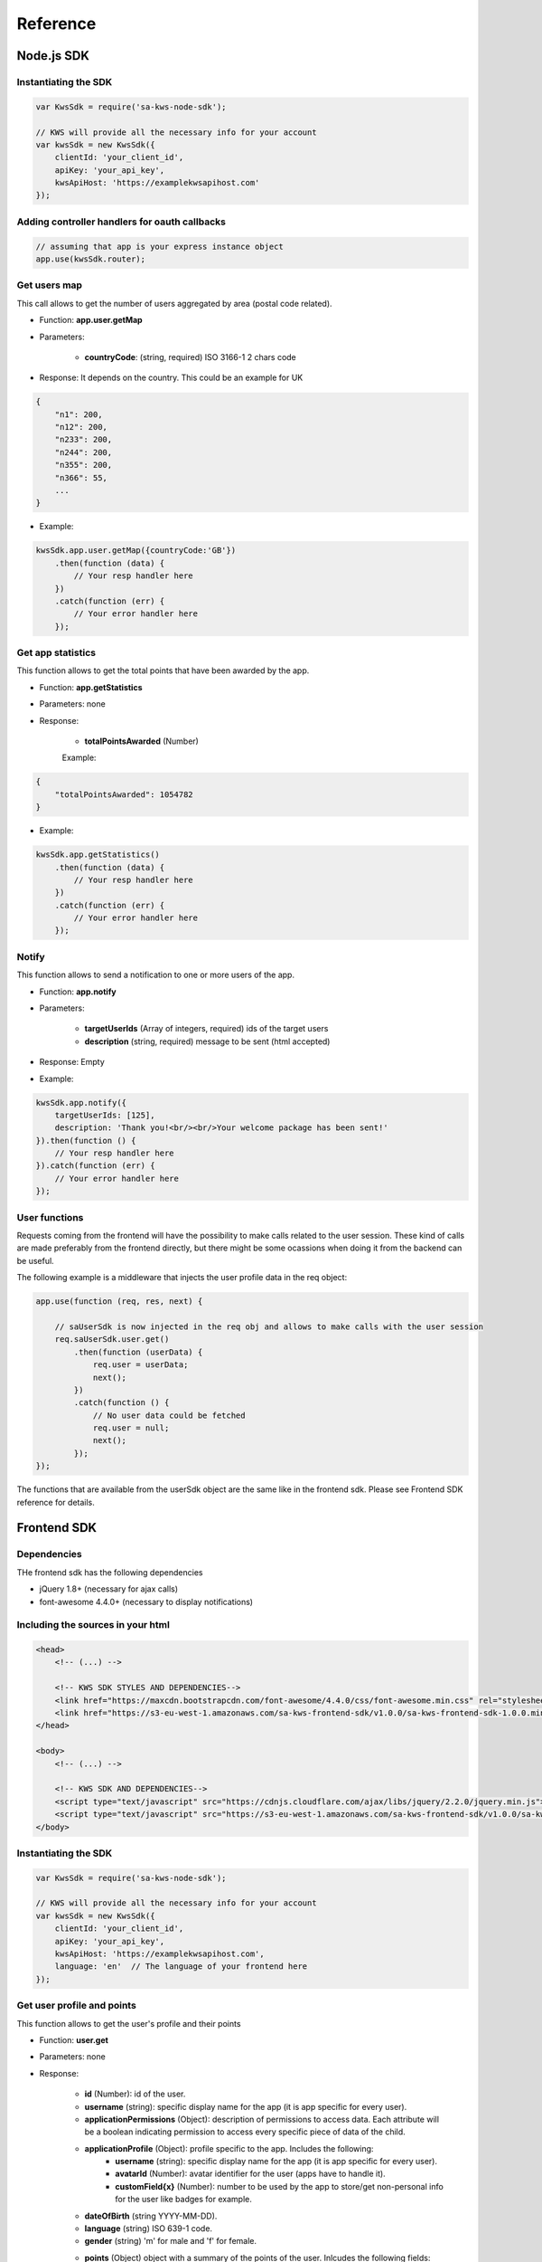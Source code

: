 Reference
==========

Node.js SDK
^^^^^^^^^^^^^

Instantiating the SDK
----------------------

.. code-block:: javascript

    var KwsSdk = require('sa-kws-node-sdk');

    // KWS will provide all the necessary info for your account
    var kwsSdk = new KwsSdk({
        clientId: 'your_client_id',
        apiKey: 'your_api_key',
        kwsApiHost: 'https://examplekwsapihost.com'
    });

Adding controller handlers for oauth callbacks
-----------------------------------------------

.. code-block:: javascript

    // assuming that app is your express instance object
    app.use(kwsSdk.router);

Get users map
--------------

This call allows to get the number of users aggregated by area (postal code related).

* Function: **app.user.getMap**

* Parameters:

    * **countryCode**: (string, required) ISO 3166-1 2 chars code

* Response: It depends on the country. This could be an example for UK

.. code-block:: json

    {
        "n1": 200,
        "n12": 200,
        "n233": 200,
        "n244": 200,
        "n355": 200,
        "n366": 55,
        ...
    }


* Example:

.. code-block:: javascript

    kwsSdk.app.user.getMap({countryCode:'GB'})
        .then(function (data) {
            // Your resp handler here
        })
        .catch(function (err) {
            // Your error handler here
        });

Get app statistics
-------------------

This function allows to get the total points that have been awarded by the app.

* Function: **app.getStatistics**

* Parameters: none

* Response:

    * **totalPointsAwarded** (Number)

    Example:
.. code-block:: json

    {
        "totalPointsAwarded": 1054782
    }

* Example:

.. code-block:: javascript

    kwsSdk.app.getStatistics()
        .then(function (data) {
            // Your resp handler here
        })
        .catch(function (err) {
            // Your error handler here
        });

Notify
-------

This function allows to send a notification to one or more users of the app.

* Function: **app.notify**

* Parameters:

    * **targetUserIds** (Array of integers, required) ids of the target users
    * **description** (string, required) message to be sent (html accepted)

* Response: Empty

* Example:

.. code-block:: javascript

    kwsSdk.app.notify({
        targetUserIds: [125],
        description: 'Thank you!<br/><br/>Your welcome package has been sent!'
    }).then(function () {
        // Your resp handler here
    }).catch(function (err) {
        // Your error handler here
    });

User functions
---------------

Requests coming from the frontend will have the possibility to make calls related to the user session. These kind of calls are made preferably from the frontend directly, but there might be some ocassions when doing it from the backend can be useful.

The following example is a middleware that injects the user profile data in the req object:

.. code-block:: javascript

    app.use(function (req, res, next) {

        // saUserSdk is now injected in the req obj and allows to make calls with the user session
        req.saUserSdk.user.get()
            .then(function (userData) {
                req.user = userData;
                next();
            })
            .catch(function () {
                // No user data could be fetched
                req.user = null;
                next();
            });
    });

The functions that are available from the userSdk object are the same like in the frontend sdk. Please see Frontend SDK reference for details.


Frontend SDK
^^^^^^^^^^^^^

Dependencies
-------------

THe frontend sdk has the following dependencies

* jQuery 1.8+ (necessary for ajax calls)
* font-awesome 4.4.0+ (necessary to display notifications)

Including the sources in your html
-----------------------------------

.. code-block:: html

    <head>
        <!-- (...) -->

        <!-- KWS SDK STYLES AND DEPENDENCIES-->
        <link href="https://maxcdn.bootstrapcdn.com/font-awesome/4.4.0/css/font-awesome.min.css" rel="stylesheet" type="text/css">
        <link href="https://s3-eu-west-1.amazonaws.com/sa-kws-frontend-sdk/v1.0.0/sa-kws-frontend-sdk-1.0.0.min.css" rel="stylesheet" type="text/css">
    </head>

    <body>
        <!-- (...) -->

        <!-- KWS SDK AND DEPENDENCIES-->
        <script type="text/javascript" src="https://cdnjs.cloudflare.com/ajax/libs/jquery/2.2.0/jquery.min.js"></script>
        <script type="text/javascript" src="https://s3-eu-west-1.amazonaws.com/sa-kws-frontend-sdk/v1.0.0/sa-kws-frontend-sdk-1.0.0.min.js">
    </body>


Instantiating the SDK
----------------------

.. code-block:: javascript

    var KwsSdk = require('sa-kws-node-sdk');

    // KWS will provide all the necessary info for your account
    var kwsSdk = new KwsSdk({
        clientId: 'your_client_id',
        apiKey: 'your_api_key',
        kwsApiHost: 'https://examplekwsapihost.com',
        language: 'en'  // The language of your frontend here
    });

Get user profile and points
----------------------------

This function allows to get the user's profile and their points

* Function: **user.get**

* Parameters: none

* Response:

    * **id** (Number): id of the user.
    * **username** (string): specific display name for the app (it is app specific for every user).
    * **applicationPermissions** (Object): description of permissions to access data. Each attribute will be a boolean indicating permission to access every specific piece of data of the child.
    * **applicationProfile** (Object): profile specific to the app. Includes the following:
        * **username** (string): specific display name for the app (it is app specific for every user).
        * **avatarId** (Number): avatar identifier for the user (apps have to handle it).
        * **customField{x}** (Number): number to be used by the app to store/get non-personal info for the user like badges for example.
    * **dateOfBirth** (string YYYY-MM-DD).
    * **language** (string) ISO 639-1 code.
    * **gender** (string) 'm' for male and 'f' for female.
    * **points** (Object) object with a summary of the points of the user. Inlcudes the following fields:
        * **availableBalance** (Number) The current number of points available for the user.
        * **pending** (Number) The amount of points that are blocked for the user.
        * **total** (Number) The total current number of points for the user (including the blocked ones).
        * **totalPointsReceivedInCurrentApp** The total number of points that the user received in this app.
        * **totalReceived** The total number of points that the user received across all apps.
    * **firstName** (string, optional) This field will only be available if the corresponding permission is allowed.
    * **lastName** (string, optional) This field will only be available if the corresponding permission is allowed.
    * **phoneNumber** (string, optional) This field will only be available if the corresponding permission is allowed.
    * **email** (string, optional) This field will only be available if the corresponding permission is allowed.
    * **address** (Object, optional) This field will only be available if the corresponding permission is allowed. It would contain the following fields:
        * **street** (string)
        * **postCode** (string)
        * **city** (string)
        * **country** (string)

* Response example:

.. code-block:: json

    {
        "id": 2,
        "applicationPermissions":{
            "accessAddress":true,
            "accessFirstName":true,
            "accessPhoneNumber":false,
            "accessEmail":false,
            "accessLastName":false
        },
        "applicationProfile": {
            "username": "user2",
            "avatarId": 0,
            "customField1": 0,
            "customField2": 0,
            "customField3": 0,
            "customField4": 0,
            "customField5": 0
        },
        "username": "user2",
        "dateOfBirth":"2005-03-07",
        "language":"en",
        "gender":null,
        "firstName":"",
        "address": {
            "street":"Example Street",
            "postCode":"11111",
            "city":"Example City",
            "country": "GB"
        },
        "points": {
            "availableBalance": 515,
            "pending": 0,
            "total": 515,
            "totalPointsReceivedInCurrentApp": 119,
            "totalReceived": 515
        }
    }

* Example:

.. code-block:: javascript

    kwsSdk.user.get()
        .then(function (userData) {
            // Your resp handler here
        })
        .fail(function (err) {
            // Your error handler here
        });

Update user profile
--------------------

This function allows apps to update the application profile of the user (excluding the display name, which is inmutable)

* Function: **user.put**

* Parameters:

    * **applicationProfile** (Object): profile specific to the app. Includes the following:
        * **avatarId** (Number, optional): avatar identifier for the user (apps have to handle it).
        * **customField{x}** (Number, optional): number to be used by the app to store/get non-personal info for the user like badges for example.

* Response: empty

* Example:

.. code-block:: javascript

    kwsSdk.user.put({
        applicationProfile: {
            avatarId: 1,
            customField1: 3,
            customField2: 2,
            customField3: 1
        }
    }).then(function () {
        // Your resp handler here
    }).fail(function (err) {
        // Your error handler here
    });

Trigger event
--------------

This function allows your app to award points to users when a certain event happens (like watching a video or playing a game)

* Function: **user.triggerEvent**

* Parameters:

    * **token** (string): token string that identifies the event (KWS will provide you with this)
    * **points** (number, optional) if omitted, the deafult amount of points will be given
    * **description** (string, optional): Message the will be sent to the user in a notification. It can contain HTML (This message can contain the word {{POINTS}} that will be replaced by the corresponding amount of points).

* Response: empty

* Example:

.. code-block:: javascript

    kwsSdk.user.triggerEvent({
        token: "aaabbbcccddd",
        points: 3,
        decription: "Thanks for watching! <br> You have been awarded {{POINTS}}!"
    }).then(function () {
        // Your resp handler here
    }).fail(function (err) {
        // Your error handler here
        // Errors will be usual in this call, because there are limits when awarding points to users with the same token
    });

Check if event has been triggered
----------------------------------

This function is used to check if an event has already reached the limit for the user, and thus will not award points anymore.

* Function: **user.hasTriggeredEvent**

* Parameters:

    * **eventId** (number): event identifier

* Response:

    * **hasTriggeredEvent** (boolean) It will indicate if the event has reached the limit or not.

* Example:

.. code-block:: javascript

    kwsSdk.user.hasTriggeredEvent({
        eventId: 25
    }).then(function (resp) {
        // Your resp handler here
    }).fail(function (err) {
        // Your error handler here
    });

Request permissions
--------------------

This function allows to send a notification to the parent of the user to request a permission for a specific feature, like sending a welcome pack or a birthday email.

* Function: **user.requestPermissions**

* Parameters:

    * **permissions** (array of strings): array with the requested permissions. It can include the following strings:
        * accessEmail
        * accessAddress
        * accessFirstName
        * accessLastName
        * accessPhoneNumber

* Response: empty

* Example:

.. code-block:: javascript

    kwsSdk.user.requestPermissions({
        permissions: ['accessAddress']
    }).then(function (resp) {
        // Your resp handler here
    }).fail(function (err) {
        // Your error handler here
    });

Invite a friend
----------------

This function allows a user to invite a friend to the app by providing their email. The user making the invite will get rewarded with points when the new user joins the app.

* Function: **user.inviteUser**

* Parameters:

    * **email** (strings): email of the user's friend.

* Response: empty

* Example:

.. code-block:: javascript

    kwsSdk.user.requestPermissions({
        email: "myfriend@example.com"
    }).then(function (resp) {
        // Your resp handler here
    }).fail(function (err) {
        // Your error handler here
    });

Get score
----------

This function allows a user to get their score and rank in the app. The score can be filterd by date

* Parameters:

    * **start** (number, optional): lower threshold timestamp (ms) for the date filter
    * **end** (number, optional) upper threshold timestamp (ms) for the date filter

* Response:

    * **points** (number) number of points of the user in the app
    * **rank** (number) rank of ther user in the app

* Example response:

.. code-block:: json

    {
        "rank": 11,
        "score": 2675
    }

* Example:

    kwsSdk.app.getScore()
        .then(function (resp) {
            // Your resp handler here
        })
        .fail(function (err) {
            // Your error handler here
        });

Get leaderboard
----------------

This function allows to get a leaderboard for the app. It can be filtered by date, allowing to show day, week and month leaderboards for example. The user does not have to be authenticated in order to make this call.

* Parameters:

    * **offset** (number, optional): offset of the leaderboard results (for the paged results. 0 by default)
    * **limit** (number, optional): limit of the leaderboard results (for the paged results. 0 by default)
    * **start** (number, optional): lower threshold timestamp (ms) for the date filter
    * **end** (number, optional) upper threshold timestamp (ms) for the date filter

* Response:

    * **offset** (number) offset of the results
    * **limit** (number) limit length applied to the results
    * **count** (number) number of total users (if limit were not applied)
    * **results** (array) paged results. Every entry is an object with the following attributes:
        * **rank** (numnber) rank of the user

* Example response:

.. code-block:: json

    {
        "offset": 0,
        "limit": 50,
        "count": 2,
        "results": [
            {
                "rank": 1,
                "score": 4386,
                "user": "user321"
            },
            {
                "rank": 2,
                "score": 1235,
                "user": "user132"
            }
        ]
    }

* Example:

    kwsSdk.app.leader.list({
        start: 1454284800000,
        end: 1456790400000
    }).then(function (resp) {
        // Your resp handler here
    })
    .fail(function (err) {
        // Your error handler here
    });